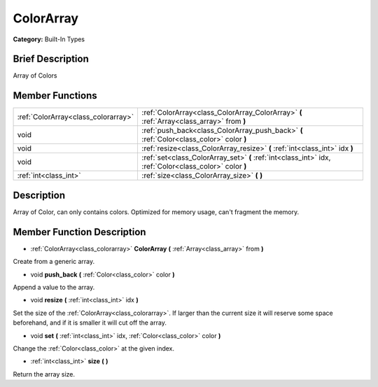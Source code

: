 .. Generated automatically by doc/tools/makerst.py in Godot's source tree.
.. DO NOT EDIT THIS FILE, but the doc/base/classes.xml source instead.

.. _class_ColorArray:

ColorArray
==========

**Category:** Built-In Types

Brief Description
-----------------

Array of Colors

Member Functions
----------------

+--------------------------------------+-----------------------------------------------------------------------------------------------------------+
| :ref:`ColorArray<class_colorarray>`  | :ref:`ColorArray<class_ColorArray_ColorArray>`  **(** :ref:`Array<class_array>` from  **)**               |
+--------------------------------------+-----------------------------------------------------------------------------------------------------------+
| void                                 | :ref:`push_back<class_ColorArray_push_back>`  **(** :ref:`Color<class_color>` color  **)**                |
+--------------------------------------+-----------------------------------------------------------------------------------------------------------+
| void                                 | :ref:`resize<class_ColorArray_resize>`  **(** :ref:`int<class_int>` idx  **)**                            |
+--------------------------------------+-----------------------------------------------------------------------------------------------------------+
| void                                 | :ref:`set<class_ColorArray_set>`  **(** :ref:`int<class_int>` idx, :ref:`Color<class_color>` color  **)** |
+--------------------------------------+-----------------------------------------------------------------------------------------------------------+
| :ref:`int<class_int>`                | :ref:`size<class_ColorArray_size>`  **(** **)**                                                           |
+--------------------------------------+-----------------------------------------------------------------------------------------------------------+

Description
-----------

Array of Color, can only contains colors. Optimized for memory usage, can't fragment the memory.

Member Function Description
---------------------------

.. _class_ColorArray_ColorArray:

- :ref:`ColorArray<class_colorarray>`  **ColorArray**  **(** :ref:`Array<class_array>` from  **)**

Create from a generic array.

.. _class_ColorArray_push_back:

- void  **push_back**  **(** :ref:`Color<class_color>` color  **)**

Append a value to the array.

.. _class_ColorArray_resize:

- void  **resize**  **(** :ref:`int<class_int>` idx  **)**

Set the size of the :ref:`ColorArray<class_colorarray>`. If larger than the current size it will reserve some space beforehand, and if it is smaller it will cut off the array.

.. _class_ColorArray_set:

- void  **set**  **(** :ref:`int<class_int>` idx, :ref:`Color<class_color>` color  **)**

Change the :ref:`Color<class_color>` at the given index.

.. _class_ColorArray_size:

- :ref:`int<class_int>`  **size**  **(** **)**

Return the array size.


